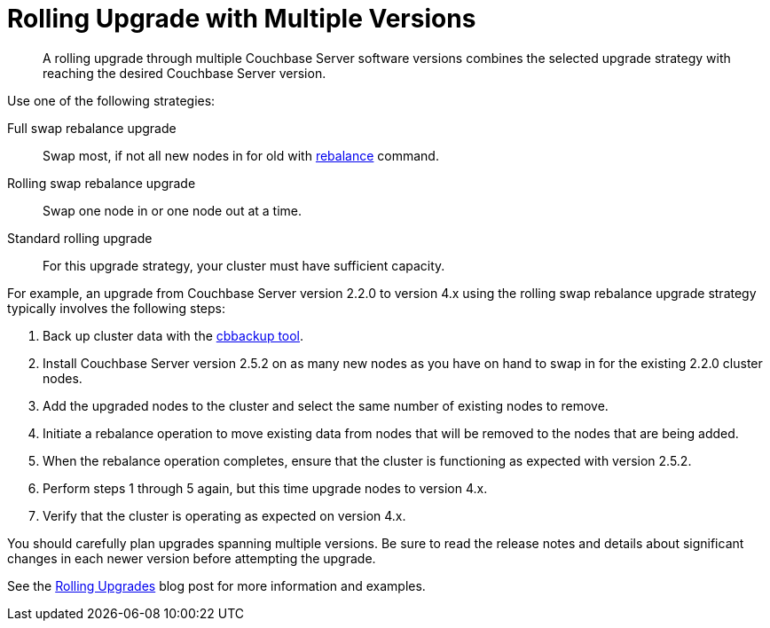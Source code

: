 = Rolling Upgrade with Multiple Versions

[abstract]
A rolling upgrade through multiple Couchbase Server software versions combines the selected upgrade strategy with reaching the desired Couchbase Server version.

Use one of the following strategies:

Full swap rebalance upgrade:: Swap most, if not all new nodes in for old with xref:cli:cbcli/rebalance.adoc[rebalance] command.

Rolling swap rebalance upgrade:: Swap one node in or one node out at a time.

Standard rolling upgrade:: For this upgrade strategy, your cluster must have sufficient capacity.

For example, an upgrade from Couchbase Server version 2.2.0 to version 4.x using the rolling swap rebalance upgrade strategy typically involves the following steps:

. Back up cluster data with the xref:cli:cbbackup-tool.adoc#cbbackup-tool[cbbackup tool].
. Install Couchbase Server version 2.5.2 on as many new nodes as you have on hand to swap in for the existing 2.2.0 cluster nodes.
. Add the upgraded nodes to the cluster and select the same number of existing nodes to remove.
. Initiate a rebalance operation to move existing data from nodes that will be removed to the nodes that are being added.
. When the rebalance operation completes, ensure that the cluster is functioning as expected with version 2.5.2.
. Perform steps 1 through 5 again, but this time upgrade nodes to version 4.x.
. Verify that the cluster is operating as expected on version 4.x.

You should carefully plan upgrades spanning multiple versions.
Be sure to read the release notes and details about significant changes in each newer version before attempting the upgrade.

See the http://blog.couchbase.com/Couchbase-rolling-upgrades[Rolling Upgrades^] blog post for more information and examples.
